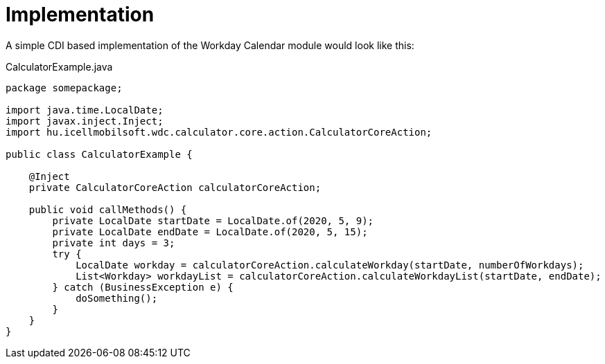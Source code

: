 [#common_implementation]
= Implementation

A simple CDI based implementation of the Workday Calendar module would look like this:

.CalculatorExample.java
[source,java]
----
package somepackage;

import java.time.LocalDate;
import javax.inject.Inject;
import hu.icellmobilsoft.wdc.calculator.core.action.CalculatorCoreAction;

public class CalculatorExample {

    @Inject
    private CalculatorCoreAction calculatorCoreAction;

    public void callMethods() {
        private LocalDate startDate = LocalDate.of(2020, 5, 9);
        private LocalDate endDate = LocalDate.of(2020, 5, 15);
        private int days = 3;
        try {
            LocalDate workday = calculatorCoreAction.calculateWorkday(startDate, numberOfWorkdays);
            List<Workday> workdayList = calculatorCoreAction.calculateWorkdayList(startDate, endDate);
        } catch (BusinessException e) {
            doSomething();
        }
    }
}
----
